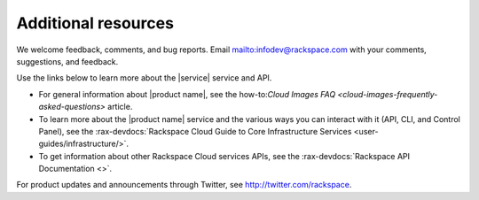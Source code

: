 .. _additional-resources:

====================
Additional resources
====================

We welcome feedback, comments, and bug reports.
Email `<infodev@rackspace.com>`__ with your comments, suggestions, and
feedback.

Use the links below to learn more about the |service| service and
API.

- For general information about |product name|, see the
  how-to:`Cloud Images FAQ <cloud-images-frequently-asked-questions>`
  article.

- To learn more about the |product name| service and the various ways you can
  interact with it (API, CLI, and Control Panel), see the
  :rax-devdocs:`Rackspace Cloud Guide to Core Infrastructure
  Services <user-guides/infrastructure/>`.

- To get information about other Rackspace Cloud services APIs, see the
  :rax-devdocs:`Rackspace API Documentation <>`.

For product updates and announcements through Twitter, see
http://twitter.com/rackspace.


